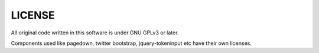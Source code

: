 LICENSE
*******
All original code written in this software is under GNU GPLv3 or later.

Components used like pagedown, twitter bootstrap, jquery-tokeninput etc have their own licenses.